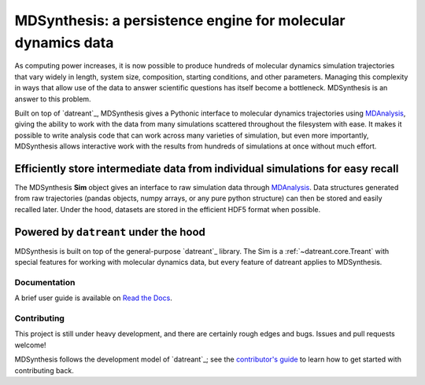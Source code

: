 =============================================================
MDSynthesis: a persistence engine for molecular dynamics data
=============================================================

|zen| |docs| |build| |cov|

As computing power increases, it is now possible to produce hundreds of
molecular dynamics simulation trajectories that vary widely in length,
system size, composition, starting conditions, and other parameters. Managing
this complexity in ways that allow use of the data to answer scientific
questions has itself become a bottleneck. MDSynthesis is an answer to this
problem.

Built on top of `datreant`_, MDSynthesis gives a Pythonic interface to
molecular dynamics trajectories using `MDAnalysis`_, giving the ability to work
with the data from many simulations scattered throughout the filesystem
with ease. It makes it possible to write analysis code that can work across
many varieties of simulation, but even more importantly, MDSynthesis allows
interactive work with the results from hundreds of simulations at once without
much effort. 

Efficiently store intermediate data from individual simulations for easy recall
-------------------------------------------------------------------------------
The MDSynthesis **Sim** object gives an interface to raw simulation data
through `MDAnalysis`_. Data structures generated from raw trajectories (pandas
objects, numpy arrays, or any pure python structure) can then be stored and
easily recalled later. Under the hood, datasets are stored in the efficient
HDF5 format when possible.

.. _MDAnalysis: http://www.mdanalysis.org

Powered by ``datreant`` under the hood
--------------------------------------
MDSynthesis is built on top of the general-purpose `datreant`_ library.  The
Sim is a :ref:`~datreant.core.Treant` with special features for working with
molecular dynamics data, but every feature of datreant applies to MDSynthesis.

.. _`datreant`: http://datreant.org/

Documentation
=============
A brief user guide is available on `Read the Docs
<http://mdsynthesis.readthedocs.org/>`__.

Contributing
============
This project is still under heavy development, and there are certainly rough
edges and bugs. Issues and pull requests welcome!

MDSynthesis follows the development model of `datreant`_; see the
`contributor's guide`_ to learn how to get started with contributing back.

.. _`datreant`: http://datreant.readthedocs.org/
.. _`contributor's guide`: http://datreant.readthedocs.org/en/latest/contributing.html

.. |docs| image:: https://readthedocs.org/projects/mdsynthesis/badge/?version=develop
    :alt: Documentation Status
    :scale: 100%
    :target: https://readthedocs.org/projects/mdsynthesis

.. |build| image:: https://travis-ci.org/datreant/MDSynthesis.svg?branch=develop
    :alt: Build Status
    :target: https://travis-ci.org/datreant/MDSynthesis

.. |cov| image:: http://codecov.io/github/datreant/MDSynthesis/coverage.svg?branch=develop
    :alt: Code Coverage
    :scale: 100%
    :target: http://codecov.io/github/datreant/MDSynthesis?branch=develop

.. |zen| image:: https://zenodo.org/badge/doi/10.5281/zenodo.18851.svg   
    :alt: Citation
    :target: http://dx.doi.org/10.5281/zenodo.18851

